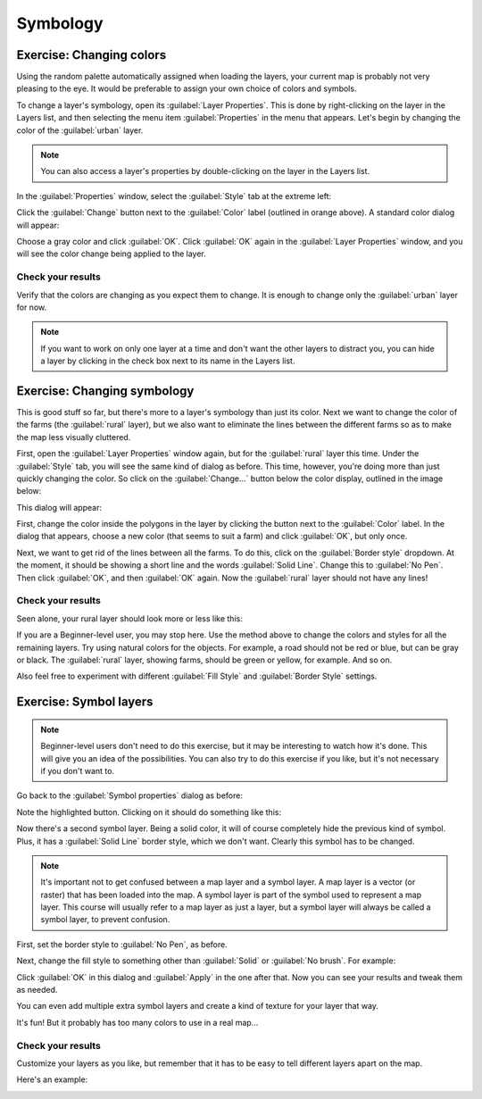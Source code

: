*********
Symbology
*********

Exercise: Changing colors
=========================

Using the random palette automatically assigned when loading the layers, your
current map is probably not very pleasing to the eye. It would be preferable
to assign your own choice of colors and symbols.

To change a layer's symbology, open its :guilabel:`Layer Properties`. This is
done by right-clicking on the layer in the Layers list, and then selecting the
menu item :guilabel:`Properties` in the menu that appears. Let's begin by
changing the color of the :guilabel:`urban` layer.

.. note:: You can also access a layer's properties by double-clicking on the
   layer in the Layers list.

In the :guilabel:`Properties` window, select the :guilabel:`Style` tab at the
extreme left:

.. image:: ../../../../_static/symbology/004-diagram.png

Click the :guilabel:`Change` button next to the :guilabel:`Color` label
(outlined in orange above).  A standard color dialog will appear:

.. image:: ../../../../_static/symbology/005.png

Choose a gray color and click :guilabel:`OK`. Click :guilabel:`OK` again in the
:guilabel:`Layer Properties` window, and you will see the color change being
applied to the layer.

Check your results
------------------

Verify that the colors are changing as you expect them to change. It is enough
to change only the :guilabel:`urban` layer for now.

.. note:: If you want to work on only one layer at a time and don't want the
   other layers to distract you, you can hide a layer by clicking in the check
   box next to its name in the Layers list.

Exercise: Changing symbology
============================

This is good stuff so far, but there's more to a layer's symbology than just
its color. Next we want to change the color of the farms (the :guilabel:`rural`
layer), but we also want to eliminate the lines between the different farms so
as to make the map less visually cluttered.

First, open the :guilabel:`Layer Properties` window again, but for the
:guilabel:`rural` layer this time. Under the :guilabel:`Style` tab, you will
see the same kind of dialog as before. This time, however, you're doing more
than just quickly changing the color. So click on the :guilabel:`Change...`
button below the color display, outlined in the image below:

.. image:: ../../../../_static/symbology/006-diagram.png

This dialog will appear:

.. image:: ../../../../_static/symbology/007.png

First, change the color inside the polygons in the layer by clicking the button
next to the :guilabel:`Color` label. In the dialog that appears, choose a new
color (that seems to suit a farm) and click :guilabel:`OK`, but only once.

Next, we want to get rid of the lines between all the farms. To do this, click
on the :guilabel:`Border style` dropdown. At the moment, it should be showing a
short line and the words :guilabel:`Solid Line`. Change this to :guilabel:`No
Pen`. Then click :guilabel:`OK`, and then :guilabel:`OK` again. Now the
:guilabel:`rural` layer should not have any lines!

Check your results
------------------

Seen alone, your rural layer should look more or less like this:

.. image:: ../../../../_static/symbology/008.png

If you are a Beginner-level user, you may stop here. Use the method above to
change the colors and styles for all the remaining layers. Try using natural
colors for the objects. For example, a road should not be red or blue, but can
be gray or black. The :guilabel:`rural` layer, showing farms, should be green
or yellow, for example. And so on.

Also feel free to experiment with different :guilabel:`Fill Style` and
:guilabel:`Border Style` settings.

Exercise: Symbol layers
=======================

.. note:: Beginner-level users don't need to do this exercise, but it may be
   interesting to watch how it's done. This will give you an idea of the
   possibilities. You can also try to do this exercise if you like, but it's
   not necessary if you don't want to.

Go back to the :guilabel:`Symbol properties` dialog as before:

.. image:: ../../../../_static/symbology/009-diagram.png

Note the highlighted button. Clicking on it should do something like this:

.. image:: ../../../../_static/symbology/010.png

Now there's a second symbol layer. Being a solid color, it will of
course completely hide the previous kind of symbol. Plus, it has a
:guilabel:`Solid Line` border style, which we don't want. Clearly this symbol
has to be changed.

.. note:: It's important not to get confused between a map layer and a symbol
   layer. A map layer is a vector (or raster) that has been loaded into the
   map. A symbol layer is part of the symbol used to represent a map layer.
   This course will usually refer to a map layer as just a layer, but a symbol
   layer will always be called a symbol layer, to prevent confusion.

First, set the border style to :guilabel:`No Pen`, as before.

Next, change the fill style to something other than :guilabel:`Solid` or
:guilabel:`No brush`. For example:

.. image:: ../../../../_static/symbology/011.png

Click :guilabel:`OK` in this dialog and :guilabel:`Apply` in the one after
that. Now you can see your results and tweak them as needed.

You can even add multiple extra symbol layers and create a kind of texture for
your layer that way.

.. image:: ../../../../_static/symbology/012.png

It's fun! But it probably has too many colors to use in a real map...

Check your results
------------------

Customize your layers as you like, but remember that it has to be easy to tell
different layers apart on the map.

Here's an example:

.. image:: ../../../../_static/symbology/013.png
